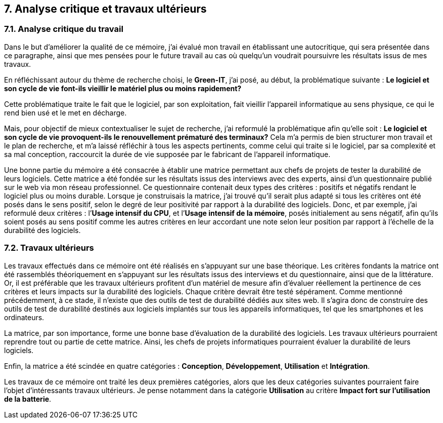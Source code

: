 <<<

== 7. Analyse critique et travaux ultérieurs

=== 7.1. Analyse critique du travail

Dans le but d'améliorer la qualité de ce mémoire, j'ai évalué mon travail en établissant une autocritique, qui sera présentée dans ce paragraphe, ainsi que mes pensées pour le future travail au cas où quelqu'un voudrait poursuivre les résultats issus de mes travaux.

En réfléchissant autour du thème de recherche choisi, le *Green-IT*, j'ai posé, au début, la problématique suivante : *Le logiciel et son cycle de vie font-ils vieillir le matériel plus ou moins rapidement?*

Cette problématique traite le fait que le logiciel, par son exploitation, fait vieillir l’appareil informatique au sens physique, ce qui le rend bien usé et le met en décharge. 

Mais, pour objectif de mieux contextualiser le sujet de recherche, j'ai reformulé la problématique afin qu'elle soit : *Le logiciel et son cycle de vie provoquent-ils le renouvellement prématuré des terminaux?* Cela m’a permis de bien structurer mon travail et le plan de recherche, et m’a laissé réfléchir à tous les aspects pertinents, comme celui qui traite si le logiciel, par sa complexité et sa mal conception, raccourcit la durée de vie supposée par le fabricant de l’appareil informatique. 

Une bonne partie du mémoire a été consacrée à établir une matrice permettant aux chefs de projets de tester la durabilité de leurs logiciels. Cette matrice a été fondée sur les résultats issus des interviews avec des experts, ainsi d’un questionnaire publié sur le web via mon réseau professionnel. Ce questionnaire contenait deux types des critères : positifs et négatifs rendant le logiciel plus ou moins durable. Lorsque je construisais la matrice, j’ai trouvé qu’il serait plus adapté si tous les critères ont été posés dans le sens positif, selon le degré de leur positivité par rapport à la durabilité des logiciels. Donc, et par exemple, j’ai reformulé deux critères : l’*Usage intensif du CPU*, et l’*Usage intensif de la mémoire*, posés initialement au sens négatif, afin qu’ils soient posés au sens positif comme les autres critères en leur accordant une note selon leur position par rapport à l’échelle de la durabilité des logiciels.

=== 7.2. Travaux ultérieurs

Les travaux effectués dans ce mémoire ont été réalisés en s’appuyant sur une base théorique. Les critères fondants la matrice ont été rassemblés théoriquement en s’appuyant sur les résultats issus des interviews et du questionnaire, ainsi que de la littérature. Or, il est préférable que les travaux ultérieurs profitent d’un matériel de mesure afin d’évaluer réellement la pertinence de ces critères et leurs impacts sur la durabilité des logiciels. Chaque critère devrait être testé sépérament. Comme mentionné précédemment, à ce stade, il n’existe que des outils de test de durabilité dédiés aux sites web. Il s'agira donc de construire des outils de test de durabilité destinés aux logiciels implantés sur tous les appareils informatiques, tel que les smartphones et les ordinateurs. 

La matrice, par son importance, forme une bonne base d’évaluation de la durabilité des logiciels. Les travaux ultérieurs pourraient reprendre tout ou partie de cette matrice. Ainsi, les chefs de projets informatiques pourraient évaluer la durabilité de leurs logiciels. 

Enfin, la matrice a été scindée en quatre catégories : *Conception*, *Développement*, *Utilisation* et *Intégration*.

Les travaux de ce mémoire ont traité les deux premières catégories, alors que les deux catégories suivantes pourraient faire l'objet d'intéressants travaux ultérieurs. Je pense notamment dans la catégorie *Utilisation* au critère *Impact fort sur l’utilisation de la batterie*.
